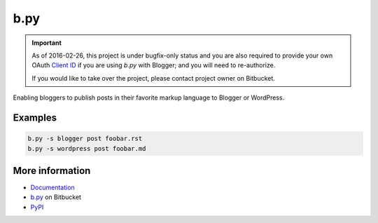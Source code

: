 b.py
====

.. important::

  As of 2016-02-26, this project is under bugfix-only status and you are also
  required to provide your own OAuth `Client ID`_ if you are using *b.py* with
  Blogger; and you will need to re-authorize.

  .. _Client ID:
     http://pythonhosted.org/b.py/apidoc/bpy.services.html#client-id

  If you would like to take over the project, please contact project owner on
  Bitbucket.

Enabling bloggers to publish posts in their favorite markup language to Blogger
or WordPress.

Examples
--------

.. code:: sh

  b.py -s blogger post foobar.rst
  b.py -s wordpress post foobar.md

More information
----------------

* Documentation_
* b.py_ on Bitbucket
* PyPI_

.. _documentation: http://pythonhosted.org/b.py/
.. _b.py: http://bitbucket.org/livibetter/b.py
.. _PyPI: https://pypi.python.org/pypi/b.py


